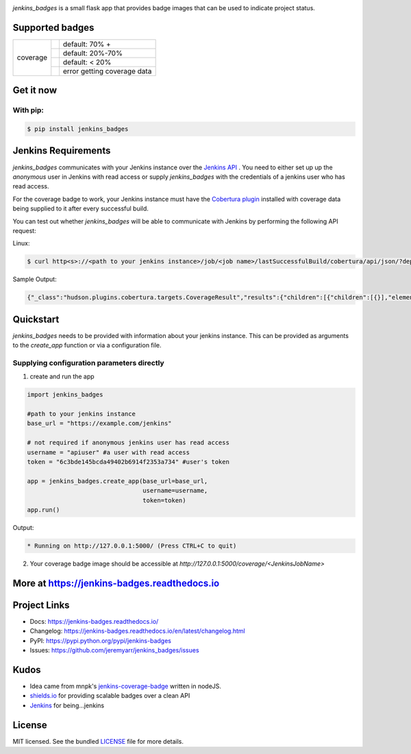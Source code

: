 .. image:: docs/_static/logo_full.png

.. image:: https://badge.fury.io/py/jenkins-badges.svg
    :target: https://badge.fury.io/py/jenkins-badges


`jenkins_badges` is a small flask app that provides badge images that can be used to indicate project status.

Supported badges
-----------------

+---------+---------------------------------------------------------------------------------------------------------------+----------------------------------+
|coverage | .. image:: https://cdn.rawgit.com/jeremyarr/jenkins_badges/master/docs/_static/coverage_green.svg             | default: 70% +                   |
+         +---------------------------------------------------------------------------------------------------------------+----------------------------------+
|         | .. image:: https://cdn.rawgit.com/jeremyarr/jenkins_badges/master/docs/_static/coverage_yellow.svg            | default: 20%-70%                 |
+         +---------------------------------------------------------------------------------------------------------------+----------------------------------+
|         | .. image:: https://cdn.rawgit.com/jeremyarr/jenkins_badges/master/docs/_static/coverage_red.svg               | default: < 20%                   |
+         +---------------------------------------------------------------------------------------------------------------+----------------------------------+
|         | .. image:: https://cdn.rawgit.com/jeremyarr/jenkins_badges/master/docs/_static/coverage_error.svg             | error getting coverage data      |
+---------+---------------------------------------------------------------------------------------------------------------+----------------------------------+


Get it now
-----------

With pip:
**********

.. code-block:: bash

    $ pip install jenkins_badges

Jenkins Requirements
----------------------
`jenkins_badges` communicates with your Jenkins instance over the `Jenkins API <https://wiki.jenkins.io/display/JENKINS/Remote+access+API>`_ . You need to either set up up the `anonymous` user in Jenkins with read access or supply `jenkins_badges` with the credentials of a jenkins user who has read access.

For the coverage badge to work, your Jenkins instance must have the `Cobertura plugin <https://wiki.jenkins.io/display/JENKINS/Cobertura+Plugin>`_ installed with coverage data being supplied to it after every successful build.

You can test out whether `jenkins_badges` will be able to communicate with Jenkins by performing the following API request:

Linux:

.. code-block:: bash

    $ curl http<s>://<path to your jenkins instance>/job/<job name>/lastSuccessfulBuild/cobertura/api/json/?depth=2

Sample Output:

.. code-block:: console

    {"_class":"hudson.plugins.cobertura.targets.CoverageResult","results":{"children":[{"children":[{}],"elements":[{},{},{},{}],"name":"marbl"}],"elements":[{"denominator":1.0,"name":"Packages","numerator":1.0,"ratio":100.0},{"denominator":1.0,"name":"Files","numerator":1.0,"ratio":100.0},{"denominator":1.0,"name":"Classes","numerator":1.0,"ratio":100.0},{"denominator":5.0,"name":"Lines","numerator":4.0,"ratio":80.0},{"denominator":0.0,"name":"Conditionals","numerator":0.0,"ratio":100.0}],"name":"Cobertura Coverage Report"}}

Quickstart
----------

`jenkins_badges` needs to be provided with information about your jenkins instance. This can be provided as arguments to the `create_app` function or via a configuration file.

Supplying configuration parameters directly
**********************************************

1. create and run the app

.. code-block:: python

    import jenkins_badges

    #path to your jenkins instance
    base_url = "https://example.com/jenkins" 

    # not required if anonymous jenkins user has read access
    username = "apiuser" #a user with read access
    token = "6c3bde145bcda49402b6914f2353a734" #user's token

    app = jenkins_badges.create_app(base_url=base_url,
                                    username=username,
                                    token=token)
    app.run()

Output:

.. code-block:: console

    * Running on http://127.0.0.1:5000/ (Press CTRL+C to quit)

2. Your coverage badge image should be accessible at `http://127.0.0.1:5000/coverage/<JenkinsJobName>`


More at https://jenkins-badges.readthedocs.io
----------------------------------------------

Project Links
-------------

- Docs: https://jenkins-badges.readthedocs.io/
- Changelog: https://jenkins-badges.readthedocs.io/en/latest/changelog.html
- PyPI: https://pypi.python.org/pypi/jenkins-badges
- Issues: https://github.com/jeremyarr/jenkins_badges/issues

Kudos
-----

- Idea came from mnpk's `jenkins-coverage-badge <https://github.com/mnpk/jenkins-coverage-badge>`_ written in nodeJS.
- `shields.io <https://shields.io/>`_ for providing scalable badges over a clean API
- `Jenkins <https://jenkins.io/>`_ for being...jenkins

License
-------

MIT licensed. See the bundled `LICENSE <https://github.com/jeremyarr/jenkins_badges/blob/master/LICENSE>`_ file for more details.
  




